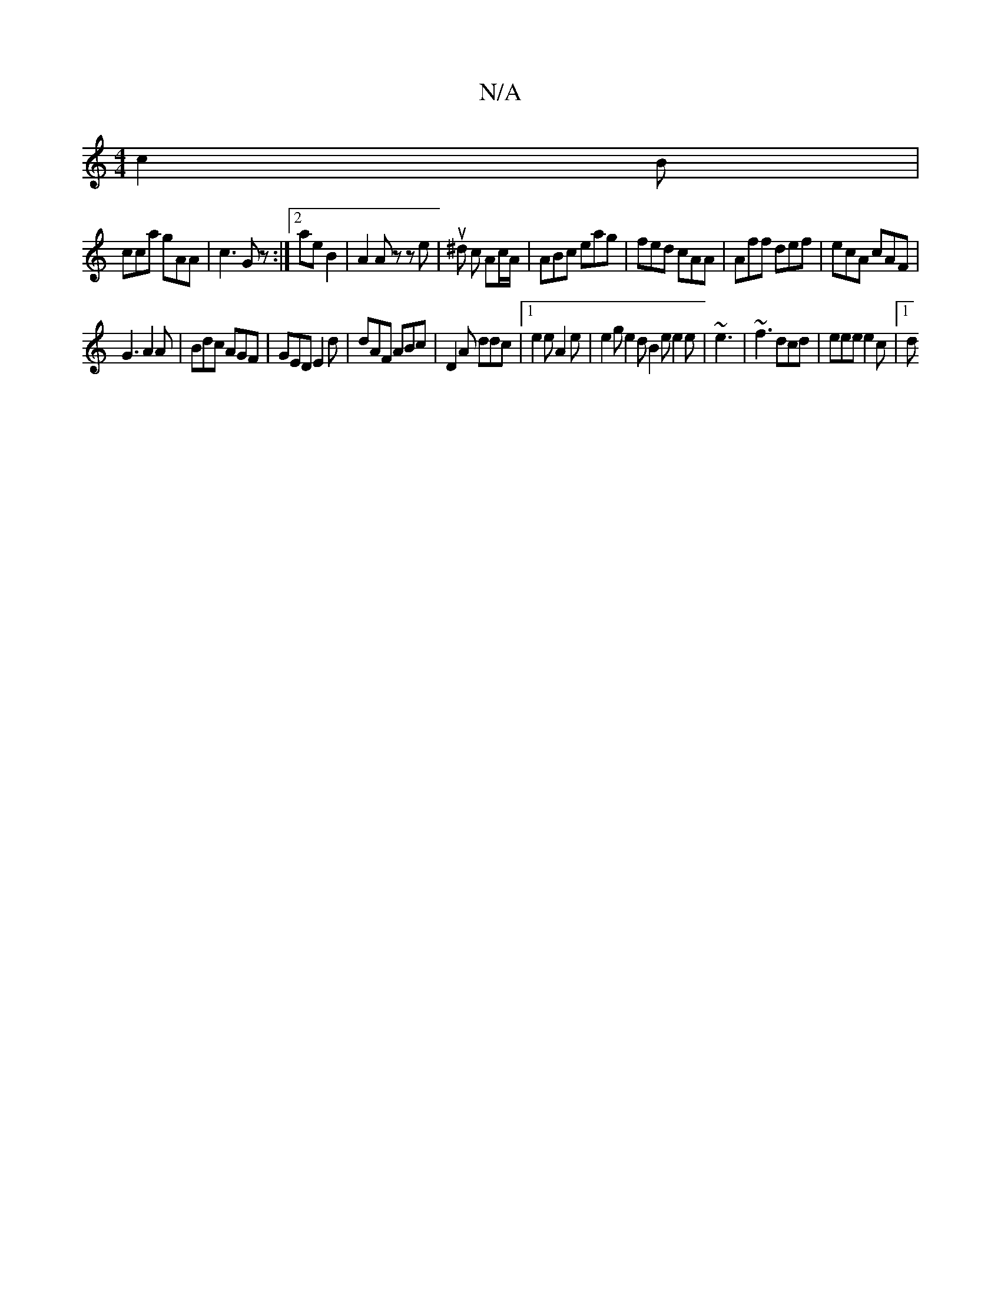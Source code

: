 X:1
T:N/A
M:4/4
R:N/A
K:Cmajor
 c2B|
cca gAA|c3 Gz:|2 ae B2 | A2 Az ze | u^d c Ac/A/ | ABc eag | fed cAA | Aff def | ecA cAF |
G3 A2 A | Bdc AGF | GED E2d | dAF ABc | D2A ddc |[1 e2 e A2 e | e2 g e2d B2e e2e|~e3|~f3 dcd|eee e2c|1 d